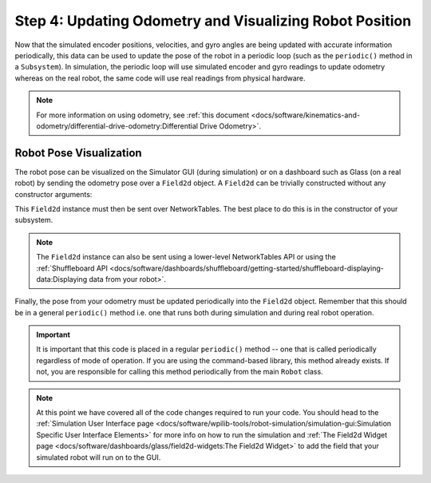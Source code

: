 Step 4: Updating Odometry and Visualizing Robot Position
========================================================
Now that the simulated encoder positions, velocities, and gyro angles are being updated with accurate information periodically, this data can be used to update the pose of the robot in a periodic loop (such as the ``periodic()`` method in a ``Subsystem``). In simulation, the periodic loop will use simulated encoder and gyro readings to update odometry whereas on the real robot, the same code will use real readings from physical hardware.

.. note:: For more information on using odometry, see :ref:`this document <docs/software/kinematics-and-odometry/differential-drive-odometry:Differential Drive Odometry>`.

Robot Pose Visualization
------------------------
The robot pose can be visualized on the Simulator GUI (during simulation) or on a dashboard such as Glass (on a real robot) by sending the odometry pose over a ``Field2d`` object. A ``Field2d`` can be trivially constructed without any constructor arguments:

.. tabs::
   .. code-tab:: java

      private Field2d m_field = new Field2d();

   .. code-tab:: c++

      #include <frc/smartdashboard/Field2d.h>

      ..

      frc::Field2d m_field;

This ``Field2d`` instance must then be sent over NetworkTables. The best place to do this is in the constructor of your subsystem.

.. tabs::
   .. code-tab:: java

      public Drivetrain() {
        ...
        SmartDashboard.putData("Field", m_field);
      }

   .. code-tab:: c++

      #include <frc/smartdashboard/SmartDashboard.h>

      Drivetrain() {
        ...
        frc::SmartDashboard::PutData("Field", &m_field);
      }

.. note:: The ``Field2d`` instance can also be sent using a lower-level NetworkTables API or using the :ref:`Shuffleboard API <docs/software/dashboards/shuffleboard/getting-started/shuffleboard-displaying-data:Displaying data from your robot>`.

Finally, the pose from your odometry must be updated periodically into the ``Field2d`` object. Remember that this should be in a general ``periodic()`` method i.e. one that runs both during simulation and during real robot operation.

.. tabs::
   .. code-tab:: java

      public void periodic() {
        ...
        // This will get the simulated sensor readings that we set
        // in the previous article while in simulation, but will use
        // real values on the robot itself.
        m_odometry.update(m_gyro.getRotation2d(),
                          m_leftEncoder.getDistance(),
                          m_rightEncoder.getDistance());
        m_field.setRobotPose(m_odometry.getPoseMeters());
      }

   .. code-tab:: c++

      void Periodic() {
        ...
        // This will get the simulated sensor readings that we set
        // in the previous article while in simulation, but will use
        // real values on the robot itself.
        m_odometry.Update(m_gyro.GetRotation2d(),
                          units::meter_t(m_leftEncoder.GetDistance()),
                          units::meter_t(m_rightEncoder.GetDistance()));
        m_field.SetRobotPose(m_odometry.GetPose());
      }

.. important:: It is important that this code is placed in a regular ``periodic()`` method -- one that is called periodically regardless of mode of operation. If you are using the command-based library, this method already exists. If not, you are responsible for calling this method periodically from the main ``Robot`` class.

.. note:: At this point we have covered all of the code changes required to run your code.  You should head to the :ref:`Simulation User Interface page <docs/software/wpilib-tools/robot-simulation/simulation-gui:Simulation Specific User Interface Elements>` for more info on how to run the simulation and :ref:`The Field2d Widget page <docs/software/dashboards/glass/field2d-widgets:The Field2d Widget>` to add the field that your simulated robot will run on to the GUI.
